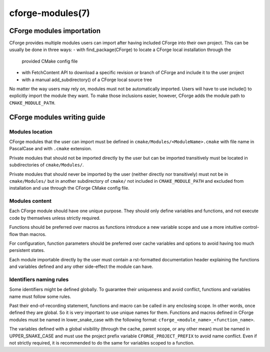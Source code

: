 .. cmake-manual-description: CForge Modules Reference

cforge-modules(7)
*****************

.. only:: html

   .. contents::

CForge modules importation
--------------------------

CForge provides multiple modules users can import after having included CForge
into their own project. This can be usually be done in three ways:
- with find_package(CForge) to locate a CForge local installation through the
  provided CMake config file
- with FetchContent API to download a specific revision or branch of CForge and
  include it to the user project
- with a manual add_subdirectory() of a CForge local source tree

No matter the way users may rely on, modules must not be automatically imported.
Users will have to use include() to explicitly import the module they want.
To make those inclusions easier, however, CForge adds the module path to
``CMAKE_MODULE_PATH``.


CForge modules writing guide
----------------------------

Modules location
^^^^^^^^^^^^^^^^

CForge modules that the user can import must be defined in
``cmake/Modules/<ModuleName>.cmake`` with file name in PascalCase and with
``.cmake`` extension.

Private modules that should not be imported directly by the user but can be
imported transitively must be located in subdirectories of ``cmake/Modules/``.

Private modules that should never be imported by the user (neither directly nor
transitively) must not be in ``cmake/Modules/`` but in another subdirectory of
``cmake/`` not included in ``CMAKE_MODULE_PATH`` and excluded from installation
and use through the CForge CMake config file.

Modules content
^^^^^^^^^^^^^^^

Each CForge module should have one unique purpose. They should only define
variables and functions, and not execute code by themselves unless strictly
required.

Functions should be preferred over macros as functions introduce a new variable
scope and use a more intuitive control-flow than macros.

For configuration, function parameters should be preferred over cache
variables and options to avoid having too much persistent states.

Each module importable directly by the user must contain a rst-formatted
documentation header explaining the functions and variables defined and any
other side-effect the module can have.

Identifiers naming rules
^^^^^^^^^^^^^^^^^^^^^^^^

Some identifiers might be defined globally. To guarantee their uniqueness and
avoid conflict, functions and variables name must follow some rules.

Past their end-of-recording statement, functions and macro can be called
in any enclosing scope. In other words, once defined they are global.
So it is very important to use unique names for them.
Functions and macros defined in CForge modules must be named in lower_snake_case
with the following format: ``cforge_<module_name>_<function_name>``.

The variables defined with a global visibility (through the cache, parent scope,
or any other mean) must be named in UPPER_SNAKE_CASE and must use the project
prefix variable ``CFORGE_PROJECT_PREFIX`` to avoid name conflict.
Even if not strictly required, it is recommended to do the same for variables
scoped to a function.
